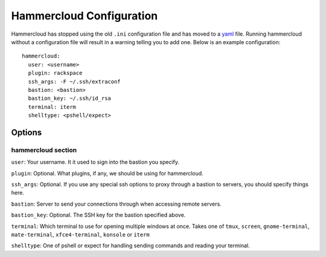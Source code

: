 Hammercloud Configuration
=========================

Hammercloud has stopped using the old ``.ini`` configuration file and has
moved to a `yaml`_ file. Running hammercloud without a configuration file
will result in a warning telling you to add one. Below is an example
configuration::

    hammercloud:
      user: <username>
      plugin: rackspace
      ssh_args: -F ~/.ssh/extraconf
      bastion: <bastion>
      bastion_key: ~/.ssh/id_rsa
      terminal: iterm
      shelltype: <pshell/expect>

Options
-------

hammercloud section
^^^^^^^^^^^^^^^^^^^

``user``: Your username. It it used to sign into the bastion you specify.

``plugin``: Optional. What plugins, if any, we should be using for hammercloud.

``ssh_args``: Optional. If you use any special ssh options to proxy through
a bastion to servers, you should specify things here.

``bastion``: Server to send your connections through when accessing remote
servers.

``bastion_key``: Optional. The SSH key for the bastion specified above.

``terminal``: Which terminal to use for opening multiple windows at once.
Takes one of ``tmux``, ``screen``, ``gnome-terminal``, ``mate-terminal``, ``xfce4-terminal``,
``konsole`` or ``iterm``

``shelltype``: One of pshell or expect for handling sending commands and
reading your terminal.

.. _yaml: http://yaml.org/
